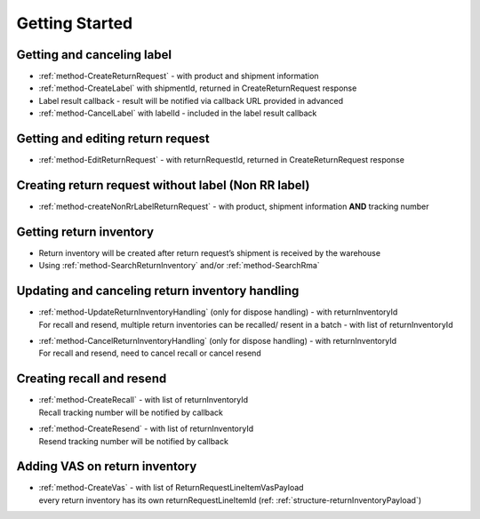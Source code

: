 Getting Started
===============

Getting and canceling label
---------------------------------

- :ref:`method-CreateReturnRequest` - with product and shipment information
- :ref:`method-CreateLabel` with shipmentId, returned in CreateReturnRequest response
- Label result callback - result will be notified via callback URL provided in advanced
- :ref:`method-CancelLabel` with labelId - included in the label result callback

Getting and editing return request
----------------------------------

- :ref:`method-EditReturnRequest` - with returnRequestId, returned in CreateReturnRequest response

Creating return request without label (Non RR label)
----------------------------------------------------

- :ref:`method-createNonRrLabelReturnRequest` - with product, shipment information **AND** tracking number

Getting return inventory
------------------------

- Return inventory will be created after return request’s shipment is received by the warehouse
- Using :ref:`method-SearchReturnInventory` and/or :ref:`method-SearchRma`

Updating and canceling return inventory handling
------------------------------------------------

- | :ref:`method-UpdateReturnInventoryHandling` (only for dispose handling) - with returnInventoryId
  | For recall and resend, multiple return inventories can be recalled/ resent in a batch - with list of returnInventoryId

- | :ref:`method-CancelReturnInventoryHandling` (only for dispose handling) - with returnInventoryId
  | For recall and resend, need to cancel recall or cancel resend

Creating recall and resend
--------------------------

- | :ref:`method-CreateRecall` - with list of returnInventoryId
  | Recall tracking number will be notified by callback
- | :ref:`method-CreateResend` - with list of returnInventoryId
  | Resend tracking number will be notified by callback

Adding VAS on return inventory
------------------------------

- | :ref:`method-CreateVas` - with list of ReturnRequestLineItemVasPayload
  | every return inventory has its own returnRequestLineItemId (ref: :ref:`structure-returnInventoryPayload`)
